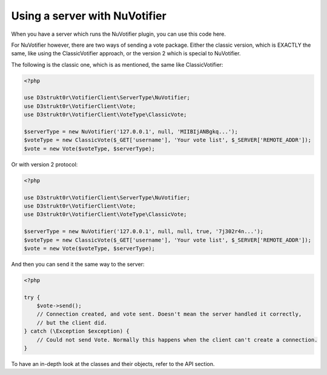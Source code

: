 ==============================
Using a server with NuVotifier
==============================

When you have a server which runs the NuVotifier plugin, you can use this code here.

For NuVotifier however, there are two ways of sending a vote package. Either the classic version, which is
EXACTLY the same, like using the ClassicVotifier approach, or the version 2 which is special to NuVotifier.

The following is the classic one, which is as mentioned, the same like ClassicVotifier:

.. code-block:: php

    <?php

    use D3strukt0r\VotifierClient\ServerType\NuVotifier;
    use D3strukt0r\VotifierClient\Vote;
    use D3strukt0r\VotifierClient\VoteType\ClassicVote;

    $serverType = new NuVotifier('127.0.0.1', null, 'MIIBIjANBgkq...');
    $voteType = new ClassicVote($_GET['username'], 'Your vote list', $_SERVER['REMOTE_ADDR']);
    $vote = new Vote($voteType, $serverType);

Or with version 2 protocol:

.. code-block:: php

    <?php

    use D3strukt0r\VotifierClient\ServerType\NuVotifier;
    use D3strukt0r\VotifierClient\Vote;
    use D3strukt0r\VotifierClient\VoteType\ClassicVote;

    $serverType = new NuVotifier('127.0.0.1', null, null, true, '7j302r4n...');
    $voteType = new ClassicVote($_GET['username'], 'Your vote list', $_SERVER['REMOTE_ADDR']);
    $vote = new Vote($voteType, $serverType);

And then you can send it the same way to the server:

.. code-block:: php

    <?php

    try {
        $vote->send();
        // Connection created, and vote sent. Doesn't mean the server handled it correctly,
        // but the client did.
    } catch (\Exception $exception) {
        // Could not send Vote. Normally this happens when the client can't create a connection.
    }

To have an in-depth look at the classes and their objects, refer to the API section.
